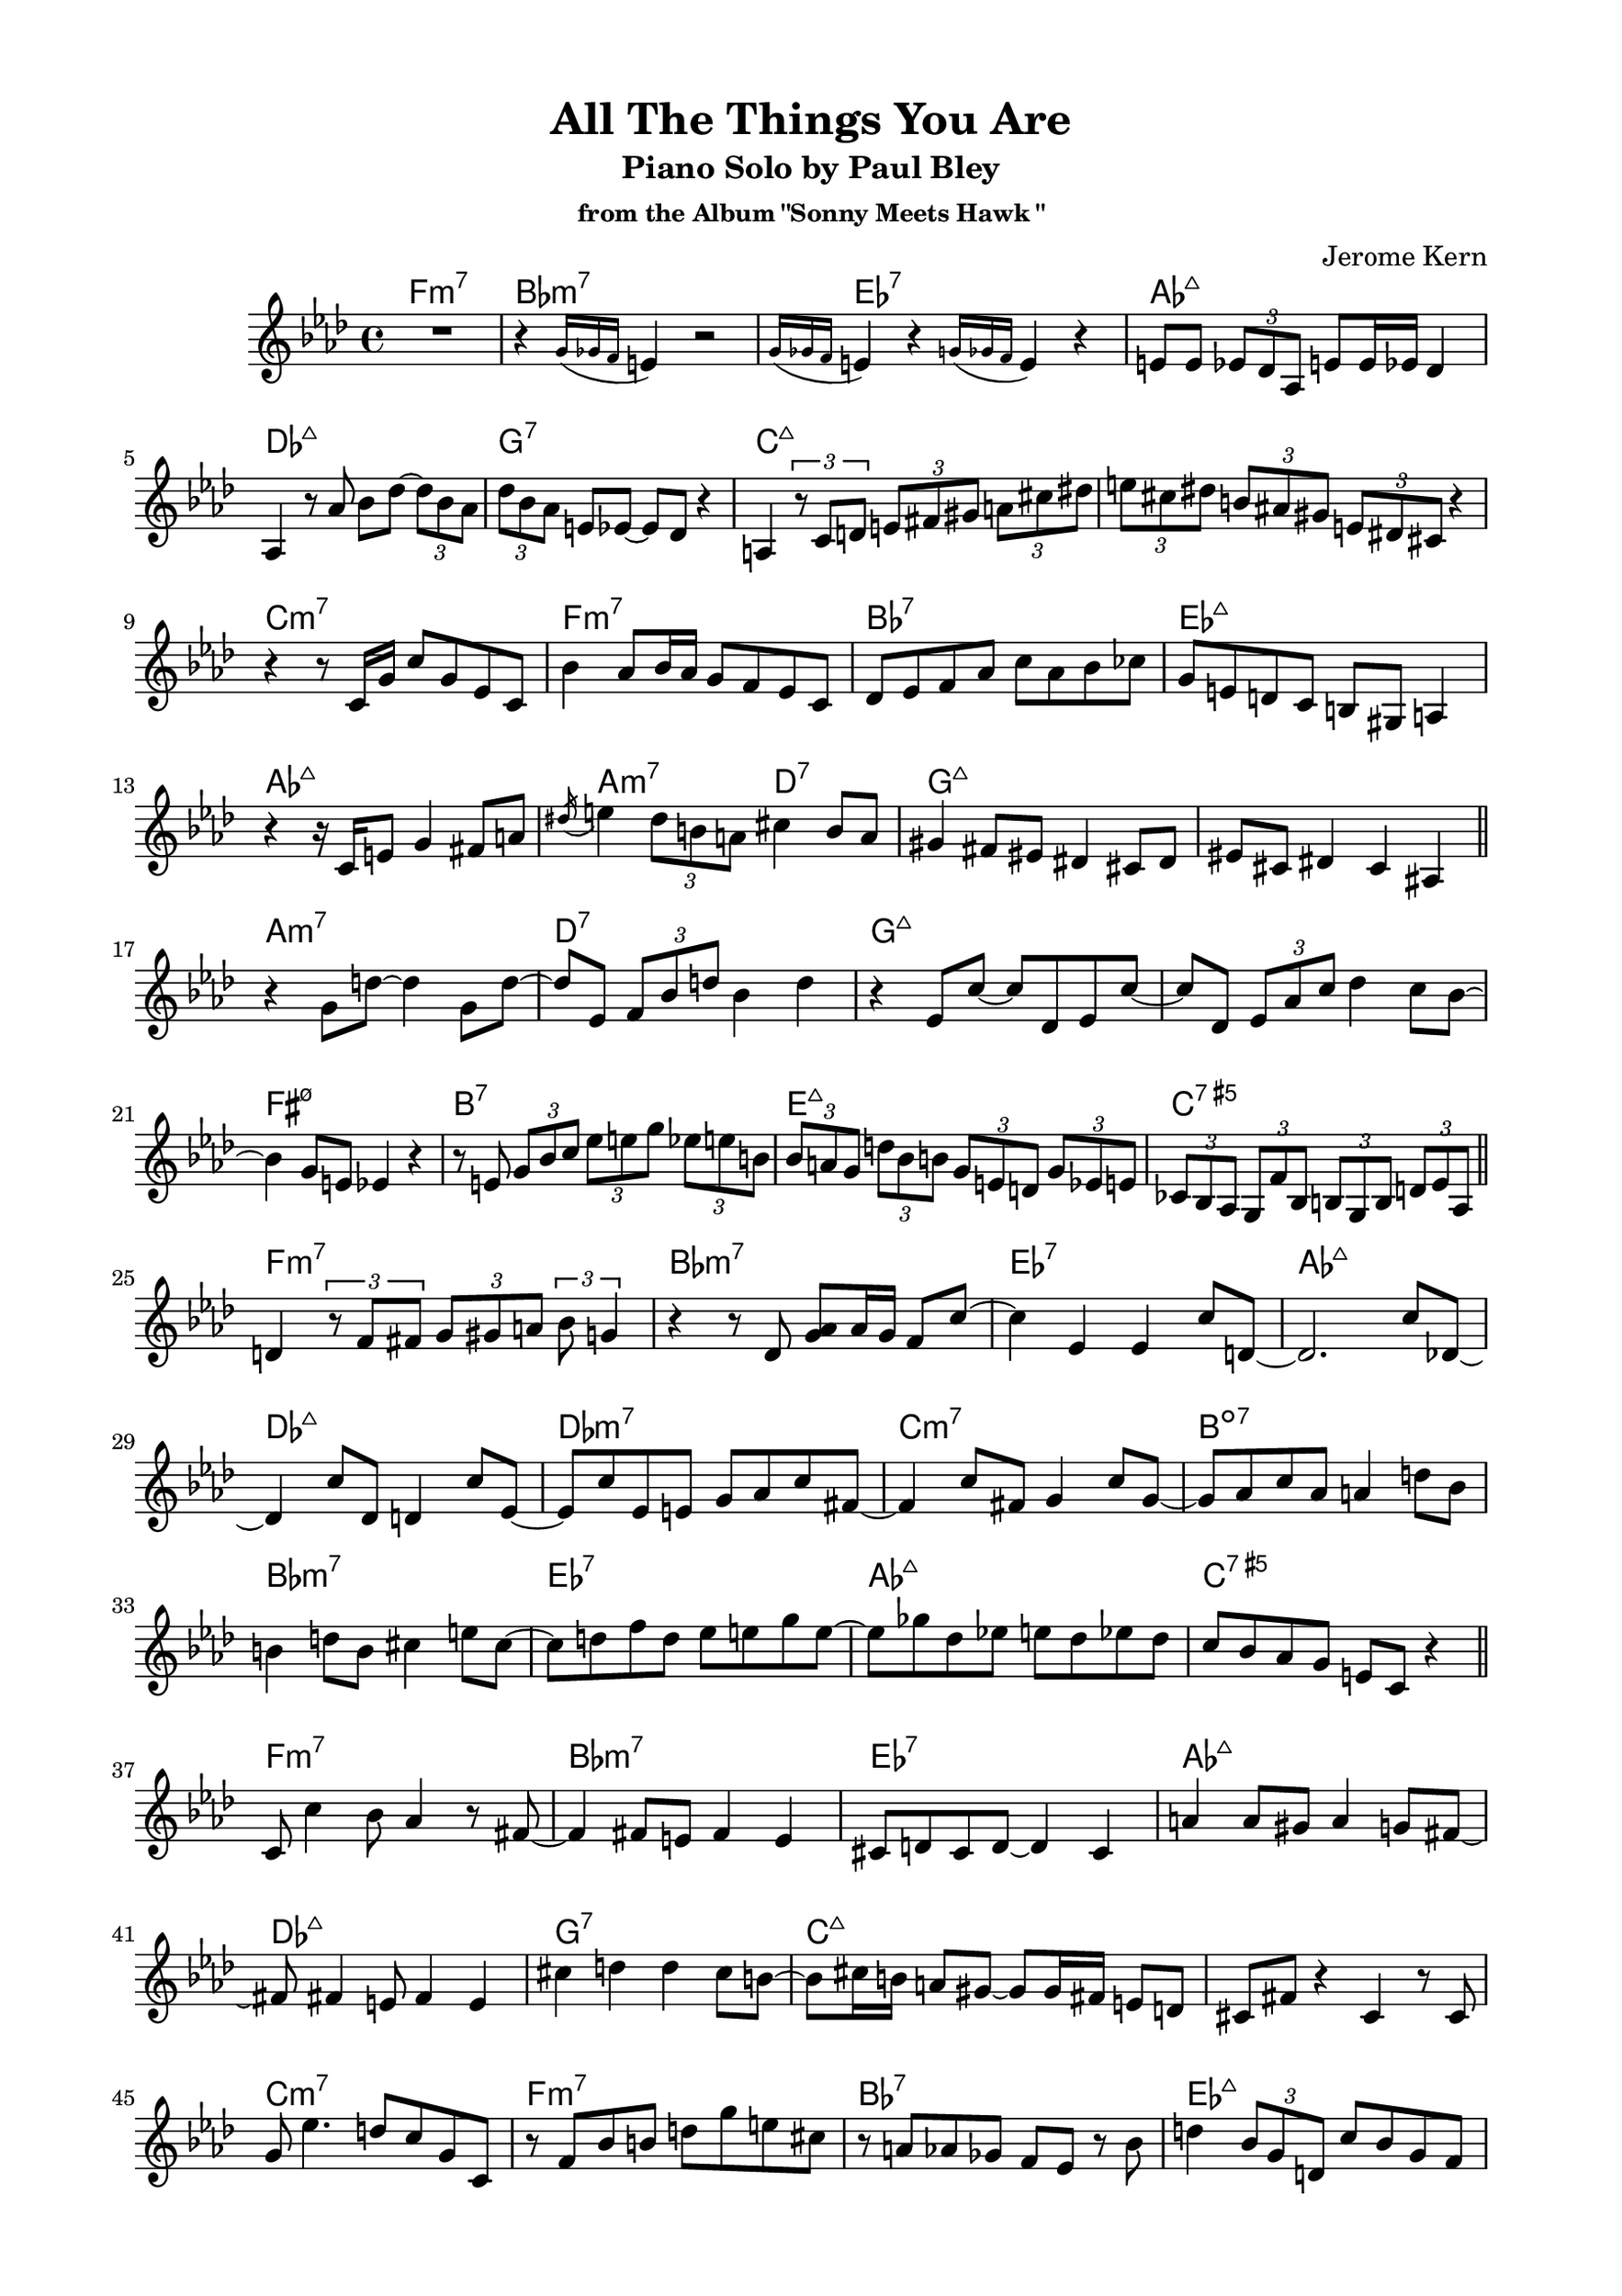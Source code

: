 \version "2.20.0"
\language "english"
\pointAndClickOff
\paper {
  #(set-paper-size "c4")
  % #(set-paper-size "letter")
  left-margin = 0.75\in
  right-margin = 0.75\in
  top-margin = 0.5\in
  bottom-margin = 0.5\in
}

\header {
  tagline = ##f
  title = "All The Things You Are"
  subtitle = "Piano Solo by Paul Bley"
  subsubtitle = "from the Album \"Sonny Meets Hawk \""
  composer = "Jerome Kern"
}

aOne = \relative c' {
  R1 |
  r4 \acciaccatura { g'16 gf f } e4 r2 |
  \acciaccatura { g16 gf f } e4 r \acciaccatura { g16 gf f } e4 r |
  e8 e \tuplet 3/2 { ef df af } e' e16 ef df4 |
  
  af4 r8 af' bf df~ \tuplet 3/2 { df bf af } |
  \tuplet 3/2 { df bf af } e ef~ ef df r4 |
  a4 \tuplet 3/2 { r8 c d } \tuplet 3/2 { e fs gs } \tuplet 3/2 { a cs ds } |
  \tuplet 3/2 { e cs ds } \tuplet 3/2 { b as gs } \tuplet 3/2 { e ds cs } r4 |

  r r8 c16 g' c8 g ef c |
  bf'4 af8 bf16 af g8 f ef c |
  df ef f af c af bf cf |
  g e d c b gs a4 |
  
  r r16 c e8 g4 fs8 a |
  \acciaccatura ds16 e4 \tuplet 3/2 { ds8 b a } cs4 b8 a |
  gs4 fs8 es ds4 cs8 ds |
  es cs ds4 cs as |

  \bar "||"
}

bridgeOne = \relative c' {
  
  r g'8 d'~ d4 g,8 d'~ |
  d ef, \tuplet 3/2 { f bf d } bf4 d |
  r ef,8 c'~ c df, ef c'~ |
  c df, \tuplet 3/2 { ef af c } df4 c8 bf~ |

  bf4 g8 e ef4 r |
  r8 e \tuplet 3/2 { g bf c } \tuplet 3/2 { ef e g } \tuplet 3/2 { ef e b } |
  \tuplet 3/2 { bf a g } \tuplet 3/2 { d' bf b } \tuplet 3/2 { g e d } \tuplet 3/2 { g ef e } |
  \tuplet 3/2 { cf bf af } \tuplet 3/2 { g f' bf, } \tuplet 3/2 { b g b } \tuplet 3/2 { d ef af, } |

  \bar "||"
}

cOne = \relative c' {
  d4 \tuplet 3/2 { r8 f fs } \tuplet 3/2 { g gs a } \tuplet 3/2 { bf g4 } |
  r4 r8 df <g af> af16 g f8 c'~ |
  c4 ef, ef c'8 d,~ |
  d2. c'8 df,~ |

  df4 c'8 df, d4 c'8 ef,~ |
  ef c' ef, e g af c fs,~ |
  fs4 c'8 fs, g4 c8 g~ |
  g af c af a4 d8 bf |
  
  b4 d8 b cs4 e8 cs~ |
  cs d f d ef e g e~ |
  e gf df ef e df ef df |
  c bf af g e c r4 |

  \bar "||"
}

aTwo = \relative c' {
  c8 c'4 bf8 af4 r8 fs~ |
  fs4 fs8 e fs4 e |
  cs8 d cs d~ d4 cs |
  a' a8 gs a4 g8 fs~ |
  
  fs fs4 e8 fs4 e |
  cs' d d cs8 b~ |
  b cs16 b a8 gs~ gs gs16 fs e8 d |
  cs fs r4 cs r8 cs |

  g' ef'4. d8 c g c, |
  r f bf b d g e cs |
  r a af gf f ef r bf' |
  d4 \tuplet 3/2 { bf8 g d } c' bf g f |

  ef f16 ef df4 ef c |
  r \tuplet 3/2 { r8 df ef } f16 gf a c d8 ef |
  \tuplet 3/2 { b cs e } \tuplet 3/2 { b cs a } \tuplet 3/2 { gs fs e } b'16 fs gs e |
  \tuplet 3/2 { ef8 d c } \tuplet 3/2 { cs ds fs16 cs } \tuplet 3/2 { ds8 b bf16 gs } a8 g' |

  \bar "||"
}

bridgeTwo = \relative c' {
  \tuplet 3/2 { e c a } \tuplet 3/2 { d ef \tuplet 3/2 { f16 gf af } } \tuplet 3/2 { a8 c ef } r4 |
  R1 |
  r2 r8 bf4 fs'8 |
  a,4 e'8 af,~ af ef' gf,4 |

  df'8 af4 ef'8 a,4 e'8 b~ |
  b fs' a,4 e'8 af,4 df8 |
  gf,4 df'8 af4 ef'8 e,4 |
  c'8 d,4 c'8 c,4 \tuplet 3/2 { c'4 bf16 g } |

  \bar "||"
}

cTwo = \relative c'' {
  af2 f8 c r4 |
  af'8 af <c, c'>4 <c c'> af' |
  af8 af <c, c'>4 <c c'> af' |
  <bf, bf'> r8 bf' af af af af |

  af8 af <c, c'>4 <c c'> af'8 f |
  bf4 d,8 cs~ cs4 af |
  r8 d g bf b bf b d, |
  g4 g e cs |

  r2 cs4 af'8 <c, c'>~ |
  <c c'> <c c'>4 af'16 f af8 af f af~ |
  af c, af' bf16 af g8 af4 g8 |
  af c, r4 <bf bf'> g'8 af |

  \bar "||"
}

aThree = \relative c'' {
  df2 r8 c bf d,~ |
  d1 |
  r8 e' ds e~ e d cs g~ |
  g g~ g2. |

  r8 g' fs g~ g fs e d~ |
  d4 cs8 b cs d e a,~ |
  a a d4 d cs8 cs~ |
  cs b a gs fs gs16 fs e4 |

  e d'8 b cs4 b8 a~ |
  a fs g a fs e d4 |
  d \tuplet 3/2 { d8 e fs } g fs g a |
  e fs16 e d8 e d b r g |

  d' b c d ef e g e |
  fs gs a b r a~ a16 b gs fs |
  b4 e,8 fs gs e fs e |
  r4 r8 d f bf ef, d' |

  \bar "||"
}

bridgeThree = \relative c' {
  c fs ef bf' f d r4 |
  r8 f \tuplet 3/2 { bf c df16 d } \tuplet 3/2 { ef8 f gf } \tuplet 3/2 { af a4 } |
  r r8 af,~ \tuplet 3/2 { af f' df } \tuplet 3/2 { af ef' df } |
  \tuplet 3/2 { ef cf r } \tuplet 3/2 { r ef, bf' } \tuplet 3/2 { f g ef } \tuplet 3/2 { b' cs e }

  \tuplet 3/2 { b ds a } gs16 fs e b' \tuplet 3/2 { fs8 gs e } \tuplet 3/2 { ds cs b }
  \tuplet 3/2 { fs' cs ds } \tuplet 3/2 { b gs fs } \tuplet 3/2 { e b' fs } gs4 |
  \tuplet 3/2 { r8 gs4 } r8 e' gs4 bf8 c |
  af ef df bf b' c, r g' |
  
  \bar "||"
}

cThree = \relative c'' {
  af2. g8 af |
  d,2 c'8 d,4 cf'8~ |
  cf e, b4 r r8 bf' |
  d,4 fs8 gs a fs f4 |

  r8 df'4. df,8 ff af4 |
  cf8 af bf4 af bf |
  r d, d8 g a4 |
  bf8 g af4 g8 a, af'4 |

  R1 |
  r4 <af, af'> <af af'> r |
  r <af af'> f' <af, af'> |
  <af af'> f' <af, af'> <af af'>~ |
  <af af'>1 |
  
  \bar "|."
}

changes = \chords {
  \repeat unfold 3 {
    f1:m7 |
    bf:m7 |
    ef:7 |
    af:maj7 |

    \break

    df:maj7 |
    g:7 |
    c:maj7 |
    s |

    \break

    c:m7 |
    f:m7 |
    bf:7 |
    ef:maj7 |

    \break

    af:maj7 |
    a2:m7 d:7 |
    g1:maj7 |
    s |

    \break

    a:m7 |
    d:7 |
    g:maj7 |
    s |

    \break

    fs:m7.5- |
    b:7 |
    e:maj7 |
    c:7.5+ |

    \break

    f1:m7 |
    bf:m7 |
    ef:7 |
    af:maj7 |

    \break

    df:maj7 |
    df:m7 |
    c:m7 |
    b:dim7 |

    \break

    bf:m7 |
    ef:7 |
    af:maj7 |
    c:7.5+ |
  }
}

\score {
  <<
    \changes
    \new Staff {
      \clef treble
      \key af \major
      \time 4/4

      \aOne
      \bridgeOne
      \cOne
      \aTwo
      \bridgeTwo
      \cTwo
      \aThree
      \bridgeThree
      \cThree
    }
  >>
}
